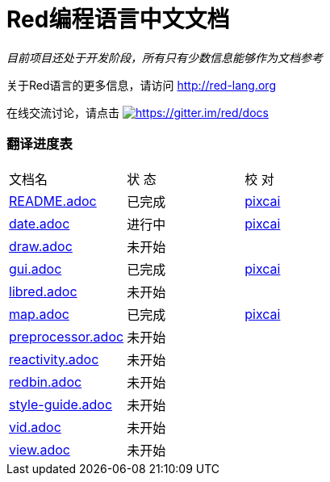 = Red编程语言中文文档

_目前项目还处于开发阶段，所有只有少数信息能够作为文档参考_

关于Red语言的更多信息，请访问 http://red-lang.org

在线交流讨论，请点击 https://gitter.im/red/docs?utm_source=badge&utm_medium=badge&utm_campaign=pr-badge&utm_content=badge[image:https://badges.gitter.im/red/docs.svg[https://gitter.im/red/docs]]

=== 翻译进度表

|===
| 文档名 | 状  态 | 校  对
| link:README.adoc[]       |    已完成   | link:https://github.com/pixcai[pixcai]
| link:date.adoc[]         |    进行中   | link:https://github.com/pixcai[pixcai]
| link:draw.adoc[]         |    未开始   | 
| link:gui.adoc[]          |    已完成   | link:https://github.com/pixcai[pixcai]
| link:libred.adoc[]       |    未开始   | 
| link:map.adoc[]          |    已完成   | link:https://github.com/pixcai[pixcai]
| link:preprocessor.adoc[] |    未开始   | 
| link:reactivity.adoc[]   |    未开始   | 
| link:redbin.adoc[]       |    未开始   | 
| link:style-guide.adoc[]  |    未开始   | 
| link:vid.adoc[]          |    未开始   | 
| link:view.adoc[]         |    未开始   | 
|===
